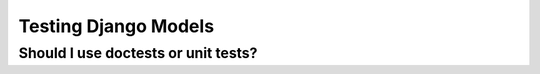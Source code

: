 .. _models:


Testing Django Models
=============================================

Should I use doctests or unit tests?
------------------------------------
